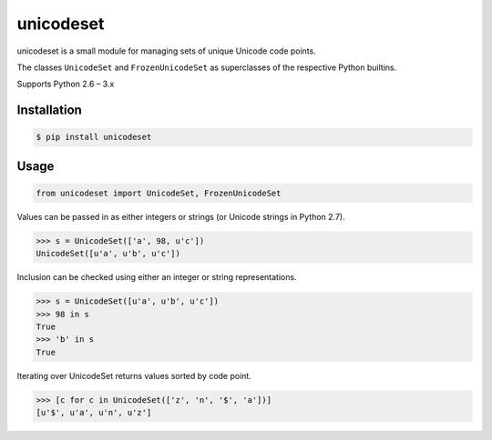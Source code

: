 unicodeset
==========

.. image:: https://badge.fury.io/py/unicodeset.svg
    :target: http://badge.fury.io/py/unicodeset

.. image:: https://travis-ci.org/jackjennings/unicodeset.svg?branch=master
    :target: https://travis-ci.org/jackjennings/unicodeset

unicodeset is a small module for managing sets of unique Unicode code points.

The classes ``UnicodeSet`` and ``FrozenUnicodeSet`` as superclasses of the respective Python builtins.

Supports Python 2.6 – 3.x

Installation
------------

.. code-block:: bash

    $ pip install unicodeset

Usage
-----

.. code-block:: python

    from unicodeset import UnicodeSet, FrozenUnicodeSet

Values can be passed in as either integers or strings (or Unicode strings in Python 2.7).

.. code-block:: python

    >>> s = UnicodeSet(['a', 98, u'c'])
    UnicodeSet([u'a', u'b', u'c'])

Inclusion can be checked using either an integer or string representations.

.. code-block:: python

    >>> s = UnicodeSet([u'a', u'b', u'c'])
    >>> 98 in s
    True
    >>> 'b' in s
    True

Iterating over UnicodeSet returns values sorted by code point.

.. code-block:: python

    >>> [c for c in UnicodeSet(['z', 'n', '$', 'a'])]
    [u'$', u'a', u'n', u'z']
